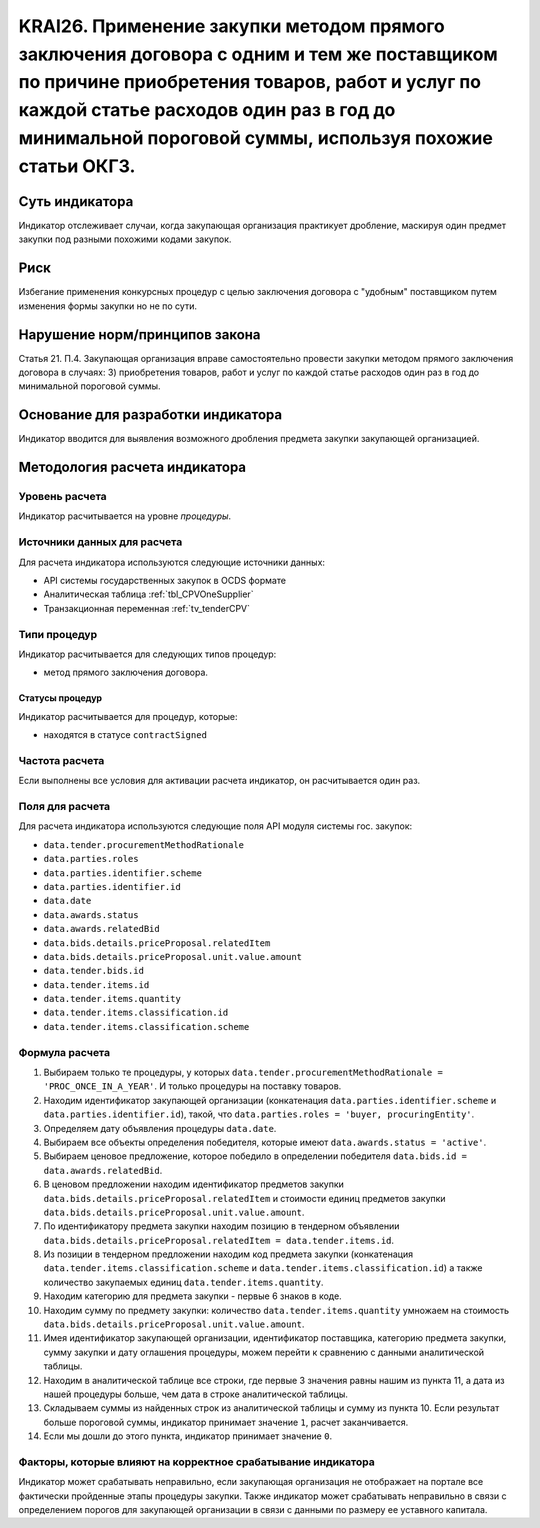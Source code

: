 ######################################################################################################################################################
KRAI26. Применение закупки методом прямого заключения договора с одним и тем же поставщиком по причине приобретения товаров, работ и услуг по каждой статье расходов один раз в год до минимальной пороговой суммы, используя похожие статьи ОКГЗ.
######################################################################################################################################################

***************
Суть индикатора
***************

Индикатор отслеживает случаи, когда закупающая организация практикует дробление, маскируя один предмет закупки под разными похожими кодами закупок.

****
Риск
****

Избегание применения конкурсных процедур с целью заключения договора с "удобным" поставщиком путем изменения формы закупки но не по сути. 


*******************************
Нарушение норм/принципов закона
*******************************

Статья 21. П.4. Закупающая организация вправе самостоятельно провести закупки методом прямого заключения договора в случаях: 3) приобретения товаров, работ и услуг по каждой статье расходов один раз в год до минимальной пороговой суммы.


***********************************
Основание для разработки индикатора
***********************************

Индикатор вводится для выявления возможного дробления предмета закупки закупающей организацией.

******************************
Методология расчета индикатора
******************************

Уровень расчета
===============
Индикатор расчитывается на уровне *процедуры*.

Источники данных для расчета
============================

Для расчета индикатора используются следующие источники данных:

- API системы государственных закупок в OCDS формате
- Аналитическая таблица :ref:`tbl_CPVOneSupplier`
- Транзакционная переменная :ref:`tv_tenderCPV`

Типи процедур
=============

Индикатор расчитывается для следующих типов процедур:

- метод прямого заключения договора.


Статусы процедур
----------------

Индикатор расчитывается для процедур, которые:

- находятся в статусе ``contractSigned``

Частота расчета
===============

Если выполнены все условия для активации расчета индикатор, он расчитывается один раз.

Поля для расчета
================

Для расчета индикатора используются следующие поля API модуля системы гос. закупок:

- ``data.tender.procurementMethodRationale``
- ``data.parties.roles``
- ``data.parties.identifier.scheme``
- ``data.parties.identifier.id``
- ``data.date``
- ``data.awards.status``
- ``data.awards.relatedBid``
- ``data.bids.details.priceProposal.relatedItem``
- ``data.bids.details.priceProposal.unit.value.amount``
- ``data.tender.bids.id``
- ``data.tender.items.id``
- ``data.tender.items.quantity``
- ``data.tender.items.classification.id``
- ``data.tender.items.classification.scheme``

Формула расчета
===============

1. Выбираем только те процедуры, у которых ``data.tender.procurementMethodRationale = 'PROC_ONCE_IN_A_YEAR'``. И только процедуры на поставку товаров.
2. Находим идентификатор закупающей организации (конкатенация ``data.parties.identifier.scheme`` и ``data.parties.identifier.id``), такой, что ``data.parties.roles = 'buyer, procuringEntity'``.
3. Определяем дату объявления процедуры ``data.date``.
4. Выбираем все объекты определения победителя, которые имеют ``data.awards.status = 'active'``.
5. Выбираем ценовое предложение, которое победило в определении победителя ``data.bids.id = data.awards.relatedBid``.
6. В ценовом предложении находим идентификатор предметов закупки ``data.bids.details.priceProposal.relatedItem`` и стоимости единиц предметов закупки ``data.bids.details.priceProposal.unit.value.amount``.
7. По идентификатору предмета закупки находим позицию в тендерном объявлении ``data.bids.details.priceProposal.relatedItem = data.tender.items.id``.
8. Из позиции в тендерном предложении находим код предмета закупки (конкатенация ``data.tender.items.classification.scheme`` и ``data.tender.items.classification.id``) а также количество закупаемых единиц ``data.tender.items.quantity``.
9. Находим категорию для предмета закупки - первые 6 знаков в коде.
10. Находим сумму по предмету закупки: количество ``data.tender.items.quantity`` умножаем на стоимость ``data.bids.details.priceProposal.unit.value.amount``.
11. Имея идентификатор закупающей организации, идентификатор поставщика, категорию предмета закупки, сумму закупки и дату оглашения процедуры, можем перейти к сравнению с данными аналитической таблицы.
12. Находим в аналитической таблице все строки, где первые 3 значения равны нашим из пункта 11, а дата из нашей процедуры больше, чем дата в строке аналитической таблицы.
13. Складываем суммы из найденных строк из аналитической таблицы и сумму из пункта 10. Если результат больше пороговой суммы, индикатор принимает значение ``1``, расчет заканчивается.
14. Если мы дошли до этого пункта, индикатор принимает значение ``0``.


Факторы, которые влияют на корректное срабатывание индикатора
=============================================================

Индикатор может срабатывать неправильно, если закупающая организация не отображает на портале все фактически пройденные этапы процедуры закупки.
Также индикатор может срабатывать неправильно в связи с определением порогов для закупающей организации в связи с данными по размеру ее уставного капитала.
